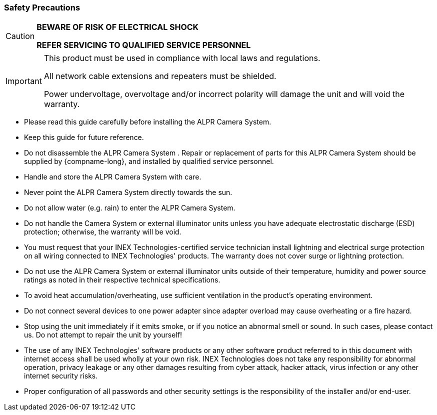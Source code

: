 //!sectnum momentarily stops section numbering
// but decided to leave in since all these 
// warnings will be at the end and should 
// be seen in the TOC with numbers
//:!sectnums:

:generic-camera-name: ALPR Camera System

=== Safety Precautions

[CAUTION]
===============================

*BEWARE OF RISK OF ELECTRICAL SHOCK*

*REFER SERVICING TO QUALIFIED SERVICE PERSONNEL*
===============================

[IMPORTANT]
===============================
This product must be used in compliance with local laws and regulations.

All network cable extensions and repeaters must be shielded.

Power undervoltage, overvoltage and/or incorrect polarity will damage the unit and will void the warranty.
===============================

* Please read this guide carefully before installing the {generic-camera-name}.
* Keep this guide for future reference.
* Do not disassemble the {generic-camera-name}
ifdef::xref-type-IZA800G[or external illuminator units]
+++.+++
Repair or replacement of parts for this {generic-camera-name}
ifdef::xref-type-IZA800G[and its external illuminator units ]
should be supplied by {compname-long}, and installed by qualified service personnel.
* Handle and store the {generic-camera-name}
ifdef::xref-type-IZA800G[and external illuminator units ]
with care.
* Never point the {generic-camera-name} directly towards the sun.
* Do not allow water (e.g. rain) to enter the {generic-camera-name}.
* Do not handle the Camera System or external illuminator units unless you have adequate electrostatic discharge (ESD) protection; otherwise, the warranty will be void.
* You must request that your INEX Technologies-certified service technician install lightning and electrical surge protection on all wiring connected to INEX Technologies' products. The warranty does not cover surge or lightning protection.
* Do not use the {generic-camera-name} or external illuminator units outside of their temperature, humidity and power source ratings as noted in their respective technical specifications.
* To avoid heat accumulation/overheating, use sufficient ventilation in the product's operating environment.
* Do not connect several devices to one power adapter since adapter overload may cause overheating or a fire hazard.
* Stop using the unit immediately if it emits smoke, or if you notice an abnormal smell or sound. In such cases, please contact us. Do not attempt to repair the unit by yourself!
* The use of any INEX Technologies' software products or any other software product referred to in this document with internet access shall be used wholly at your own risk. INEX Technologies does not take any responsibility for abnormal operation, privacy leakage or any other damages resulting from cyber attack, hacker attack, virus infection or any other internet security risks.
* Proper configuration of all passwords and other security settings is the responsibility of the installer and/or end-user.